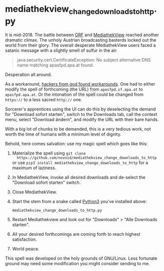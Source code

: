 * mediathekview_change_downloads_to_http.py

It is mid-2018. The battle between [[http://ORF.at][ORF]] and [[https://en.wikipedia.org/wiki/MediathekView][MediathekView]] reached
another dramatic climax. The unholy Austrian broadcasting basterds
locked out the world from their glory. The overall desperate
MediathekView users faced a satanic message with a slightly smell of
sulfur in the air:

#+BEGIN_QUOTE
java.security.cert.CertificateException: No subject alternative DNS
name matching apasfpd.apa.at found.
#+END_QUOTE

Desperation all around.

As a workaround, [[https://forum.mediathekview.de/topic/1448/orf-funktioniert-via-mediathekviewweb-de-nicht-via-software-schon/12?page=1][hackers from god found workarounds]]. One had to either
modify the spell of forthcoming (the URL) from =apasfpd.sf.apa.at= to
=apasfpd.apa.at=. Or the intonation of the spell could be changed from
=https://= to a less sacred =http://= one.

Sorcerer's apprentices using the UI can do this by deselecting the
demand for "Download sofort starten", switch to the Downloads tab,
call the context menu, select "Download ändern", and modify the URL
with their bare hands.

With a big lot of chunks to be demanded, this is a very tedious work,
not worth the time of humans with a minimum level of dignity.

Behold, here comes salvation: use my magic spell which goes like this:

1. Materialize the spell using =git clone
   https://github.com/novoid/mediathekview_change_downloads_to_http=
   or use =pip3 install mediathekview_change_downloads_to_http= for a
   maximum of laziness.
2. In MediathekView, invoke all desired downloads and de-select the
   "Download sofort starten" switch.
3. Close MediathekView.
4. Start the stem from a snake called [[https://www.python.org/downloads/][Python3]] you've installed above:
   : mediathekview_change_downloads_to_http.py
5. Restart Mediathekview and look out for "Downloads" > "Alle
   Downloads starten".
6. All your desired forthcomings are coming forth to reach highest
   satisfaction.
7. World peace.

This spell was developed on the holy grounds of GNU/Linux. Less
fortunate ground may need some modification you might consider sending
to me.

* Local Variables                                                  :noexport:
# Local Variables:
# mode: auto-fill
# mode: flyspell
# eval: (ispell-change-dictionary "en_US")
# End:
